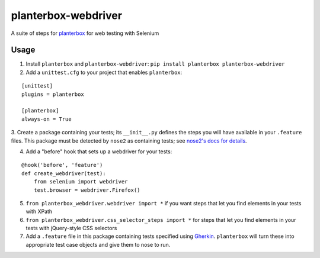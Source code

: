planterbox-webdriver
====================

.. image:: https://api.travis-ci.org/npilon/planterbox-webdriver.png?branch=master
        :target: https://travis-ci.org/npilon/planterbox-webdriver

A suite of steps for
`planterbox <https://github.com/npilon/planterbox>`__ for web testing
with Selenium

Usage
-----

1. Install ``planterbox`` and ``planterbox-webdriver``: ``pip install planterbox planterbox-webdriver``
2. Add a ``unittest.cfg`` to your project that enables ``planterbox``:

::

    [unittest]
    plugins = planterbox

    [planterbox]
    always-on = True

3. Create a package containing your tests; its ``__init__.py`` defines the steps you will have available in your ``.feature`` files.
This package must be detected by ``nose2`` as containing tests; see `nose2's docs for details <http://nose2.readthedocs.io/en/latest/usage.html>`_.

4. Add a "before" hook that sets up a webdriver for your tests:
   
::
 
    @hook('before', 'feature')
    def create_webdriver(test):
        from selenium import webdriver
        test.browser = webdriver.Firefox()
        
5. ``from planterbox_webdriver.webdriver import *`` if you want steps that let you find elements in your tests with XPath
6. ``from planterbox_webdriver.css_selector_steps import *`` for steps that let you find elements in your tests with jQuery-style CSS selectors
7. Add a ``.feature`` file in this package containing tests specified using `Gherkin <https://github.com/cucumber/cucumber/wiki/Gherkin>`_. ``planterbox`` will turn these into appropriate test case objects and give them to nose to run.
